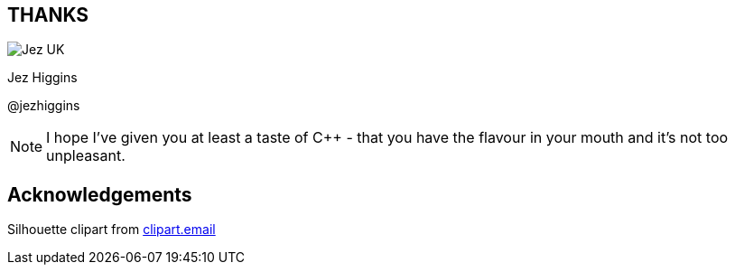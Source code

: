 == THANKS

image::business-card-front.png["Jez UK", float="right", margin=0]

Jez Higgins

@jezhiggins

[NOTE.speaker]
--
I hope I've given you at least a taste of
{cpp} - that you have the flavour in your mouth and it's not too unpleasant.
--

== Acknowledgements

Silhouette clipart from https://www.clipart.email/[clipart.email]
